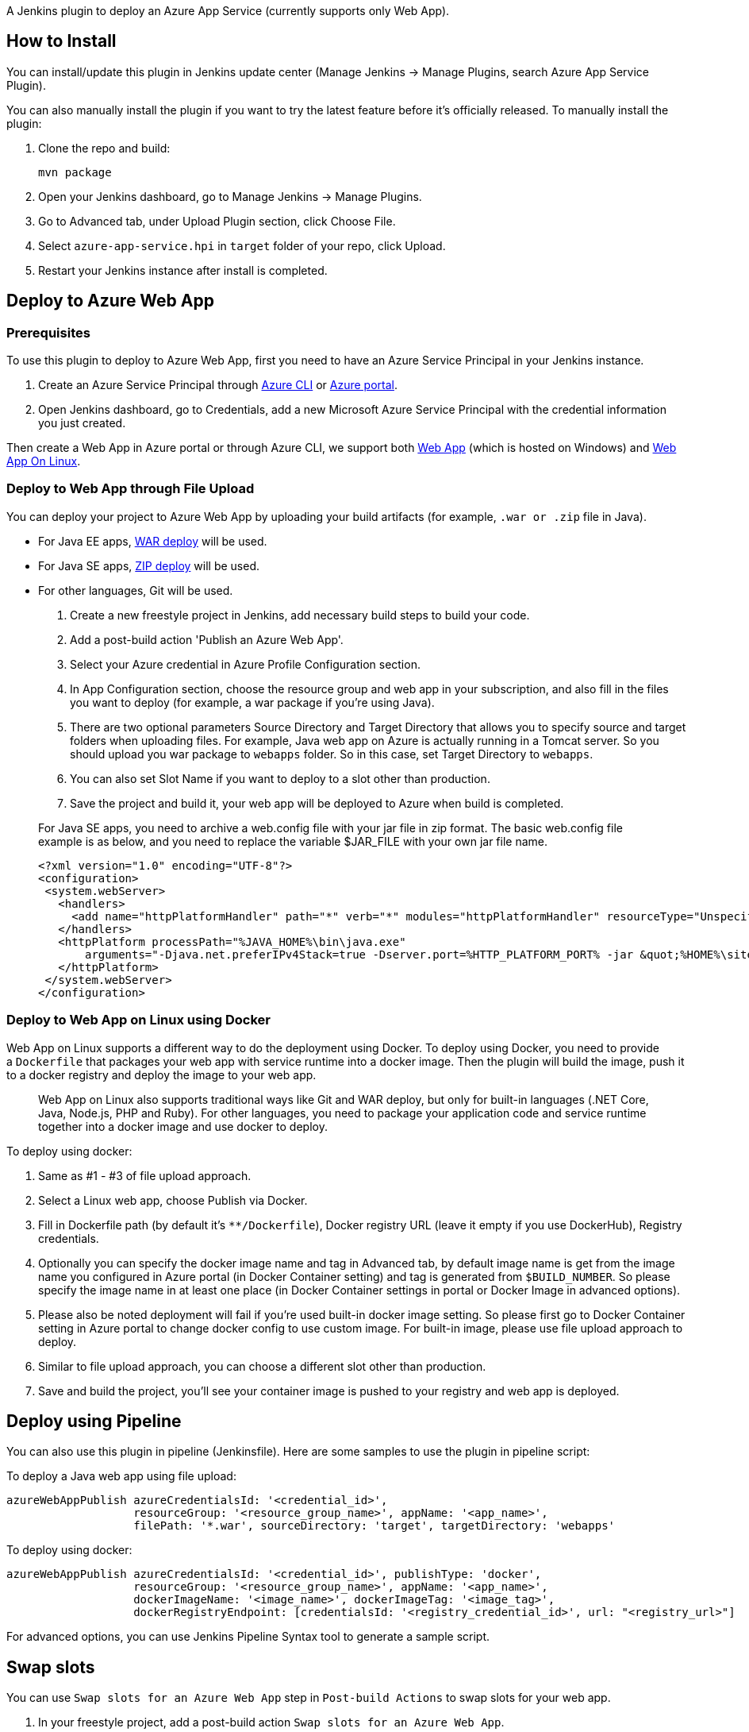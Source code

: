 A Jenkins plugin to deploy an Azure App Service (currently supports only
Web App).

[[AzureAppServicePlugin-HowtoInstall]]
== How to Install

You can install/update this plugin in Jenkins update center (Manage
Jenkins -> Manage Plugins, search Azure App Service Plugin).

You can also manually install the plugin if you want to try the latest
feature before it's officially released. To manually install the plugin:

. Clone the repo and build:
+
....
mvn package
....
. Open your Jenkins dashboard, go to Manage Jenkins -> Manage Plugins.
. Go to Advanced tab, under Upload Plugin section, click Choose File.
. Select `+azure-app-service.hpi+` in `+target+` folder of your repo,
click Upload.
. Restart your Jenkins instance after install is completed.

[[AzureAppServicePlugin-DeploytoAzureWebApp]]
== Deploy to Azure Web App

[[AzureAppServicePlugin-Prerequisites]]
=== Prerequisites

To use this plugin to deploy to Azure Web App, first you need to have an
Azure Service Principal in your Jenkins instance.

. Create an Azure Service Principal
through https://docs.microsoft.com/en-us/cli/azure/create-an-azure-service-principal-azure-cli?toc=%2fazure%2fazure-resource-manager%2ftoc.json[Azure
CLI] or https://docs.microsoft.com/en-us/azure/azure-resource-manager/resource-group-create-service-principal-portal[Azure
portal].
. Open Jenkins dashboard, go to Credentials, add a new Microsoft Azure
Service Principal with the credential information you just created.

Then create a Web App in Azure portal or through Azure CLI, we support
both https://azuremarketplace.microsoft.com/en-us/marketplace/apps/Microsoft.WebSite?tab=Overview[Web
App] (which is hosted on Windows)
and https://azuremarketplace.microsoft.com/en-us/marketplace/apps/Microsoft.AppSvcLinux?tab=Overview[Web
App On Linux].

[[AzureAppServicePlugin-DeploytoWebAppthroughFileUpload]]
=== Deploy to Web App through File Upload

You can deploy your project to Azure Web App by uploading your build
artifacts (for example, `+.war or .zip+` file in Java).

* For Java EE
apps, https://docs.microsoft.com/en-us/azure/app-service/app-service-deploy-zip#deploy-war-file[WAR
deploy] will be used.
* For Java SE
apps, https://docs.microsoft.com/en-us/azure/app-service/app-service-deploy-zip#deploy-zip-file[ZIP
deploy] will be used.
* For other languages, Git will be used.

. Create a new freestyle project in Jenkins, add necessary build steps
to build your code.
. Add a post-build action 'Publish an Azure Web App'.
. Select your Azure credential in Azure Profile Configuration section.
. In App Configuration section, choose the resource group and web app in
your subscription, and also fill in the files you want to deploy (for
example, a war package if you're using Java).
. There are two optional parameters Source Directory and Target
Directory that allows you to specify source and target folders when
uploading files. For example, Java web app on Azure is actually running
in a Tomcat server. So you should upload you war package
to `+webapps+` folder. So in this case, set Target Directory
to `+webapps+`.
. You can also set Slot Name if you want to deploy to a slot other than
production.
. Save the project and build it, your web app will be deployed to Azure
when build is completed.

____
For Java SE apps, you need to archive a web.config file with your jar
file in zip format. The basic web.config file example is as below, and
you need to replace the variable $JAR_FILE with your own jar file name.

....
<?xml version="1.0" encoding="UTF-8"?>
<configuration>
 <system.webServer>
   <handlers>
     <add name="httpPlatformHandler" path="*" verb="*" modules="httpPlatformHandler" resourceType="Unspecified" />
   </handlers>
   <httpPlatform processPath="%JAVA_HOME%\bin\java.exe"
       arguments="-Djava.net.preferIPv4Stack=true -Dserver.port=%HTTP_PLATFORM_PORT% -jar &quot;%HOME%\site\wwwroot\${JAR_FILE}&quot;">
   </httpPlatform>
 </system.webServer>
</configuration>
....
____

[[AzureAppServicePlugin-DeploytoWebApponLinuxusingDocker]]
=== Deploy to Web App on Linux using Docker

Web App on Linux supports a different way to do the deployment using
Docker. To deploy using Docker, you need to provide
a `+Dockerfile+` that packages your web app with service runtime into a
docker image. Then the plugin will build the image, push it to a docker
registry and deploy the image to your web app.

____
Web App on Linux also supports traditional ways like Git and WAR deploy,
but only for built-in languages (.NET Core, Java, Node.js, PHP and
Ruby). For other languages, you need to package your application code
and service runtime together into a docker image and use docker to
deploy.
____

To deploy using docker:

. Same as #1 - #3 of file upload approach.
. Select a Linux web app, choose Publish via Docker.
. Fill in Dockerfile path (by default it's `+**/Dockerfile+`), Docker
registry URL (leave it empty if you use DockerHub), Registry
credentials.
. Optionally you can specify the docker image name and tag in Advanced
tab, by default image name is get from the image name you configured in
Azure portal (in Docker Container setting) and tag is generated
from `+$BUILD_NUMBER+`. So please specify the image name in at least one
place (in Docker Container settings in portal or Docker Image in
advanced options).
. Please also be noted deployment will fail if you're used built-in
docker image setting. So please first go to Docker Container setting in
Azure portal to change docker config to use custom image. For built-in
image, please use file upload approach to deploy.
. Similar to file upload approach, you can choose a different slot other
than production.
. Save and build the project, you'll see your container image is pushed
to your registry and web app is deployed.

[[AzureAppServicePlugin-DeployusingPipeline]]
== Deploy using Pipeline

You can also use this plugin in pipeline (Jenkinsfile). Here are some
samples to use the plugin in pipeline script:

To deploy a Java web app using file upload:

....
azureWebAppPublish azureCredentialsId: '<credential_id>',
                   resourceGroup: '<resource_group_name>', appName: '<app_name>',
                   filePath: '*.war', sourceDirectory: 'target', targetDirectory: 'webapps'
....

To deploy using docker:

....
azureWebAppPublish azureCredentialsId: '<credential_id>', publishType: 'docker',
                   resourceGroup: '<resource_group_name>', appName: '<app_name>',
                   dockerImageName: '<image_name>', dockerImageTag: '<image_tag>',
                   dockerRegistryEndpoint: [credentialsId: '<registry_credential_id>', url: "<registry_url>"]
....

For advanced options, you can use Jenkins Pipeline Syntax tool to
generate a sample script.

[[AzureAppServicePlugin-Swapslots]]
== Swap slots

You can use `Swap slots for an Azure Web App` step in `Post-build
Actions` to swap slots for your web app.

. In your freestyle project, add a post-build action `Swap slots for an
Azure Web App`.
. Select your Azure credential in Azure Profile Configuration section.
. In App Configuration section, choose the resource group and web app in
your subscription.
. Choose the two slots you want to swap.
. Save the project and build it, your slots will be swapped when build
is completed.

Here is the sample to swap slots in pipeline script:

 +
azureWebAppSwapSlots appName: '<web_app_name>', azureCredentialsId:
'<credential_id>',

                                        resourceGroup:
'<resource_group>', sourceSlotName: '<source_slot_name>',

                                        targetSlotName:
'<target_slot_name>' +
 +

[[AzureAppServicePlugin-Data/Telemetry]]
== Data/Telemetry

Azure App Service Plugin collects usage data and sends it to Microsoft
to help improve our products and services. Read
our http://go.microsoft.com/fwlink/?LinkId=521839[privacy statement] to
learn more.

You can turn off usage data collection in Manage Jenkins -> Configure
System -> Azure -> Help make Azure Jenkins plugins better by sending
anonymous usage statistics to Azure Application Insights.

[[AzureAppServicePlugin-Changelog]]
== Changelog

[[AzureAppServicePlugin-Version1.0.0,2019-06-17]]
=== Version 1.0.0, 2019-06-17

* Bump Jenkins version to 2.60.3
* Add support for swapping slots

[[AzureAppServicePlugin-Version0.4.2,2019-01-07]]
=== Version 0.4.2, 2019-01-07

* Add all files instead of one by one for git add

[[AzureAppServicePlugin-Version0.4.1,2018-10-19]]
=== Version 0.4.1, 2018-10-19

* Fix security vulnerability of jackson-databind

[[AzureAppServicePlugin-Version0.4.0,2018-09-10]]
=== Version 0.4.0, 2018-09-10

* Support zip deploy for Java SE applications
* Add retry logic for war deploy
* Fix exception for failing to find Azure resources

[[AzureAppServicePlugin-Version0.3.1,2018-05-30]]
=== Version 0.3.1, 2018-05-30

* Switch to war deploy for Java apps
* Add null check for path names when deploy

[[AzureAppServicePlugin-Version0.3.0,2018-04-03]]
=== Version 0.3.0, 2018-04-03

* Add an option to skip docker build step (#25)
* Restart slot after successful deployment (JENKINS-48191, #21)
* Support Java container app on Linux (#23)
* Support for credentials lookup
in https://plugins.jenkins.io/cloudbees-folder[Folders]
* Expands variables in source/target directory and slot name (#24)

[[AzureAppServicePlugin-Version0.2.0,2018-01-05]]
=== Version 0.2.0, 2018-01-05

* Support MSI

[[AzureAppServicePlugin-Version0.1.3,2017-11-07]]
=== Version 0.1.3, 2017-11-07

* Specify refspec explicitly when doing git push
* Add Third Party Notice

[[AzureAppServicePlugin-Version0.1.2,2017-10-18]]
=== Version 0.1.2, 2017-10-18

* Remove runtime licenses

[[AzureAppServicePlugin-Version0.1.1,2017-09-30]]
=== Version 0.1.1, 2017-09-30

* {blank}
+
Improve stability of FTP and Docker deploy

[[AzureAppServicePlugin-Version0.1,2017-07-18]]
=== Version 0.1, 2017-07-18

* Initial release
* Support deploy to Azure Web App through Git and FTP
* Support deploy to Azure Web App on Linux through Docker

